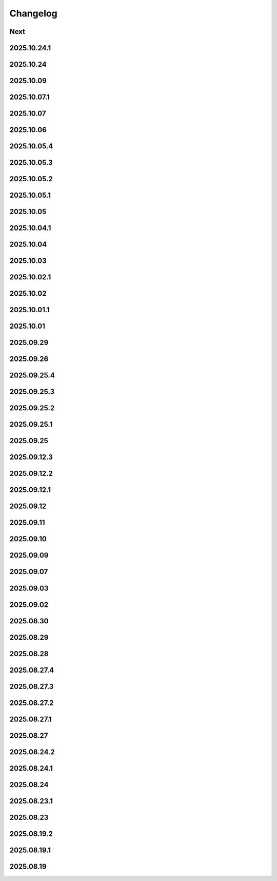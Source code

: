 Changelog
=========

Next
----

2025.10.24.1
------------

2025.10.24
----------

2025.10.09
----------

2025.10.07.1
------------

2025.10.07
----------

2025.10.06
----------

2025.10.05.4
------------

2025.10.05.3
------------

2025.10.05.2
------------

2025.10.05.1
------------

2025.10.05
----------

2025.10.04.1
------------

2025.10.04
----------

2025.10.03
----------

2025.10.02.1
------------

2025.10.02
----------

2025.10.01.1
------------

2025.10.01
----------

2025.09.29
----------

2025.09.26
----------

2025.09.25.4
------------

2025.09.25.3
------------

2025.09.25.2
------------

2025.09.25.1
------------

2025.09.25
----------

2025.09.12.3
------------

2025.09.12.2
------------

2025.09.12.1
------------

2025.09.12
----------

2025.09.11
----------

2025.09.10
----------

2025.09.09
----------

2025.09.07
----------

2025.09.03
----------

2025.09.02
----------

2025.08.30
----------

2025.08.29
----------

2025.08.28
----------

2025.08.27.4
------------

2025.08.27.3
------------

2025.08.27.2
------------

2025.08.27.1
------------

2025.08.27
----------

2025.08.24.2
------------

2025.08.24.1
------------

2025.08.24
----------

2025.08.23.1
------------

2025.08.23
----------

2025.08.19.2
------------

2025.08.19.1
------------

2025.08.19
----------
